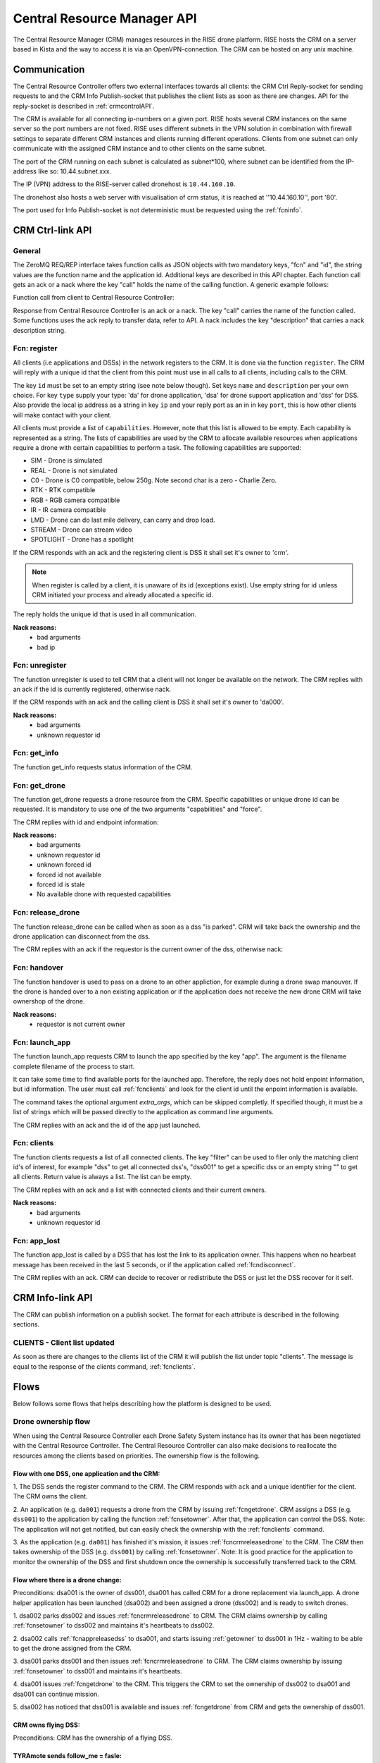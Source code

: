 .. |DSS| replace:: Drone Safety System
.. |CRM| replace:: Central Resource Controller

.. _crmapi:

Central Resource Manager API
============================

.. index:: CRM, Central Resource Manager


The Central Resource Manager (CRM) manages resources in the RISE drone
platform. RISE hosts the CRM on a server based in Kista and the way to
access it is via an OpenVPN-connection. The CRM can be hosted on any
unix machine.

Communication
-------------

.. index:: CRM; Communication

The |CRM| offers two external interfaces towards all clients: the CRM
Ctrl Reply-socket for sending requests to and the CRM Info
Publish-socket that publishes the client lists as soon as there are
changes. API for the reply-socket is described in
:ref:`crmcontrolAPI`.

The CRM is available for all connecting ip-numbers on a given port.
RISE hosts several CRM instances on the same server so the port
numbers are not fixed. RISE uses different subnets in the VPN solution
in combination with firewall settings to separate different CRM
instances and clients running different operations. Clients from one
subnet can only communicate with the assigned CRM instance and to
other clients on the same subnet.

The port of the CRM running on each subnet is calculated as
subnet*100, where subnet can be identified from the IP-address like
so: 10.44.subnet.xxx.

The IP (VPN) address to the RISE-server called dronehost is
``10.44.160.10``.

The dronehost also hosts a web server with visualisation of crm
status, it is reached at ''10.44.160.10'', port '80'.

The port used for Info Publish-socket is not deterministic must be
requested using the :ref:`fcninfo`.

..  The standard ip and port are ``10.44.160.1:5556`` and must be
.. specified as command line arguments when starting the service:
.. ``./crm.py --ip 10.44.160.1 --port 5556``. All clients must know this
.. information in order to be able to connect to the correct ip/port. Several instances of the CRM can run on the same host why using the correct port is essential.

.. code-block:: text
  :caption: Usage of CRM service

  > ./crm.py --help
  usage: crm.py --ip IP --port PORT [--stdout] [--virgin]

  CRM "Central Resource Manager"

  optional arguments:
    --ip IP      public ip of the CRM server
    --port PORT  defines the port for the ctrl-reply socket
    --stdout     enables logging to stdout
    --virgin     defines if to start from a backup or not



.. _crmcontrolAPI:

CRM Ctrl-link API
-----------------
.. index:: CRM; Ctrl-link API

General
~~~~~~~

The ZeroMQ REQ/REP interface takes function calls as JSON objects with two
mandatory keys, "fcn" and "id", the string values are the function
name and the application id. Additional keys are described in this API
chapter. Each function call gets an ack or a nack where the key "call"
holds the name of the calling function. A generic example follows:

Function call from client to |CRM|:

.. code-block:: json
  :caption: Generic function call
  :linenos:

  {
    "fcn": "<function name>",
    "id": "<requestor id>"
  }

Response from |CRM| is an ack or a nack. The key "call" carries the
name of the function called. Some functions uses the ack reply to
transfer data, refer to API. A nack includes the key "description"
that carries a nack description string.

.. code-block:: json
  :caption: Generic ack response
  :linenos:

  {
    "fcn": "ack",
    "call": "<function_name>"
  }


.. code-block:: json
  :caption: Generic nack response
  :linenos:

  {
    "fcn": "nack",
    "call": "<function name>",
    "description": "Some text describing the issue"
  }


.. _fcnregister:

Fcn: register
~~~~~~~~~~~~~

.. compatibility:: badge
  :crm: implemented

All clients (i.e applications and DSSs) in the network registers to
the CRM. It is done via the function ``register``. The CRM will reply
with a unique id that the client from this point must use in all calls
to all clients, including calls to the CRM.

The key ``id`` must be set to an empty string (see note below though).
Set keys ``name`` and ``description`` per your own choice. For key
``type`` supply your type: 'da' for drone application, 'dsa' for drone
support application and 'dss' for DSS. Also provide the local ip
address as a string in key ``ip`` and your reply port as an in in key
``port``, this is how other clients will make contact with your
client.

All clients must provide a list of ``capabilities``. However, note that
this list is allowed to be empty. Each capability is represented as a string.
The lists of capabilities are used by the CRM to allocate available resources when
applications require a drone with certain capabilities to perform a task. The following capabilities are supported:

* SIM - Drone is simulated
* REAL - Drone is not simulated
* C0 - Drone is C0 compatible, below 250g. Note second char is a zero - Charlie Zero.
* RTK - RTK compatible
* RGB - RGB camera compatible
* IR - IR camera compatible
* LMD - Drone can do last mile delivery, can carry and drop load.
* STREAM - Drone can stream video
* SPOTLIGHT - Drone has a spotlight

If the CRM responds with an ack and the registering client is DSS it
shall set it's owner to 'crm'.

.. note::
  When register is called by a client, it is unaware of its id (exceptions exist). Use
  empty string for id unless CRM initiated your process and already
  allocated a specific id.


.. code-block:: json
  :caption: Function call: **register**
  :linenos:

  {
    "fcn": "register",
    "id": "",
    "name": "DSS HX003",
    "desc": "<description>",
    "capabilities": ["C0", "REAL"],
    "type": "dss",
    "ip": "<ip>",
    "port": 1234
  }

The reply holds the unique id that is used in all communication.

.. code-block:: json
  :caption: Reply: **register**
  :linenos:

  {
    "fcn": "ack",
    "call": "register",
    "id": "<assigned client id>"
  }

**Nack reasons:**
  - bad arguments
  - bad ip

.. _fcnunregister:

Fcn: unregister
~~~~~~~~~~~~~~~

.. compatibility:: badge
  :crm: implemented

The function unregister is used to tell CRM that a client will not
longer be available on the network. The CRM replies with an ack if the
id is currently registered, otherwise nack.

If the CRM responds with an ack and the calling client is DSS it shall
set it's owner to 'da000'.

.. code-block:: json
  :caption: Function call: **unregister**
  :linenos:

  {
    "fcn": "unregister",
    "id": "<requestor id>"
  }

**Nack reasons:**
  - bad arguments
  - unknown requestor id

.. _fcninfo:

Fcn: get_info
~~~~~~~~~~~~~~

.. compatibility:: badge
  :crm: implemented

The function get_info requests status information of the CRM.

.. code-block:: json
  :caption: Function call: ``get_info``
  :linenos:

  {
    "fcn": "info",
    "id": "<requestor id>"
  }

.. code-block:: json
  :caption: Reply: ``get_info``
  :linenos:

  {
    "fcn": "ack",
    "call": "info",
    "id": "<replier id>",
    "info_pub_port": 1234,
    "data_pub_port": 5678
    "version": "<version>",
    "git_version": "<version>-<hash>"
  }

.. _fcngetdrone:

Fcn: get_drone
~~~~~~~~~~~~~~

.. compatibility:: badge
  :crm: implemented

The function get_drone requests a drone resource from the CRM. Specific capabilities
or unique drone id can be requested. It is mandatory to use one of
the two arguments "capabilities" and "force".

.. code-block:: json
  :caption: Function call: **get_drone** with capabilities
  :linenos:

  {
    "fcn": "get_drone",
    "id": "<requestor id>",
    "capabilities": ["RGB", "RTK"]
  }

.. code-block:: json
  :caption: Function call: **get_drone** with forced id
  :linenos:

  {
    "fcn": "get_drone",
    "id": "<requestor id>",
    "force": "<forced id>"
  }


The CRM replies with id and endpoint information:

.. code-block:: json
  :caption: Reply: **get_drone**
  :linenos:

  {
    "fcn": "ack",
    "call": "get_drone",
    "id": "<assigned drone id>",
    "ip": "<ip>",
    "port": 1234
  }

**Nack reasons:**
  - bad arguments
  - unknown requestor id
  - unknown forced id
  - forced id not available
  - forced id is stale
  - No available drone with requested capabilities

.. _fcncrmreleasedrone:

Fcn: release_drone
~~~~~~~~~~~~~~~~~~

.. compatibility:: badge
  :crm: -

The function release_drone can be called when as soon as a dss "is
parked". CRM will take back the ownership and the drone application
can disconnect from the dss.

.. code-block:: json
  :caption: Function call: **release_drone**
  :linenos:

  {
    "fcn": "release_drone",
    "id": "<requestor id>",
    "id_released": "<dss id>"
  }

The CRM replies with an ack if the requestor is the current owner of the
dss, otherwise nack:

.. code-block:: json
  :caption: Reply: **release_drone**
  :linenos:

  {
    "fcn": "ack",
    "call": "release_drone"
  }


.. _fcnhandover:

Fcn: handover
~~~~~~~~~~~~~

.. compatibility:: badge
  :crm: -

The function handover is used to pass on a drone to an other
appliction, for example during a drone swap manouver. If the drone is
handed over to a non existing application or if the application does
not receive the new drone CRM will take ownershop of the drone.

.. code-block:: json
  :caption: Function call: **handover**
  :linenos:

  {
    "fcn": "handover",
    "id": "<requestor id>",
    "id_released": "<dss id>",
    "id_new_owner": "<new_owner_id>"
  }


**Nack reasons:**
  - requestor is not current owner

.. _fcnlaunchapp:

Fcn: launch_app
~~~~~~~~~~~~~~~

.. compatibility:: badge
  :crm: -

The function launch_app requests CRM to launch the app specified by
the key "app". The argument is the filename complete filename of the
process to start.

It can take some time to find available ports for the launched app.
Therefore, the reply does not hold enpoint information, but id
information. The user must call :ref:`fcnclients` and look for the
client id until the enpoint information is available.

The command takes the optional argument `extra_args`, which can be
skipped completly. If specified though, it must be a list of strings
which will be passed directly to the application as command line
arguments.

.. code-block:: json
  :caption: Function call: **launch_app**
  :linenos:

  {
    "fcn": "launch_app",
    "id": "<requestor id>",
    "app": "app_monitor.py",
    "extra_args": ["--log=debug"]
  }

The CRM replies with an ack and the id of the app just launched.

.. code-block:: json
  :caption: Reply: **launch_drone_helper**
  :linenos:

  {
    "fcn": "ack",
    "call": "launch_app",
    "id": "<assigned application id>"
  }


.. _fcnclients:


Fcn: clients
~~~~~~~~~~~~

.. compatibility:: badge
  :crm: -

The function clients requests a list of all connected clients. The key
"filter" can be used to filer only the matching client id's of
interest, for example "dss" to get all connected dss's, "dss001" to
get a specific dss or an empty string "" to get all clients.  Return
value is always a list. The list can be empty.

.. code-block:: json
  :caption: Function call: **clients**
  :linenos:

  {
    "fcn": "clients",
    "id": "<requestor id>",
    "filter": "<client id filter>"
  }

The CRM replies with an ack and a list with connected clients and
their current owners.

.. code-block:: json
  :caption: Reply: **clients**
  :linenos:

  {
    "fcn": "ack",
    "call": "clients",
    "clients": [
      {"name": "hx-003", "desc": "Drone, green", "type": "dss", "owner": "da001", "ip": "<ip>", "port": 5789, "id": "dss001"},
      {"name": "hx-004", "desc": "Drone, blue", "type": "dss", "owner": "crm", "ip": "<ip>", "port": 5789, "id": "dss002"},
      {"name": "AppKeyboard", "desc": "test application for debugging", "type": "da", "owner": "crm", "ip": "<ip>", "port": 5789, "id": "dsa001"}
    ]
  }

**Nack reasons:**
  - bad arguments
  - unknown requestor id


.. _fcnapplost:

Fcn: app_lost
~~~~~~~~~~~~~

.. compatibility:: badge
  :crm: implemented
  :ardupilot: -
  :dji: -

The function app_lost is called by a DSS that has lost the link to its
application owner. This happens when no hearbeat message has been
received in the last 5 seconds, or if the application called
:ref:`fcndisconnect`.

.. code-block:: json
  :caption: Function call: **app_lost**
  :linenos:

  {
    "fcn": "app_lost",
    "id": "<requestor id>",
  }

The CRM replies with an ack. CRM can decide to recover or redistribute
the DSS or just let the DSS recover for it self.

.. code-block:: json
  :caption: Reply: **app_lost**
  :linenos:

  {
    "fcn": "ack",
    "call": "app_lost"
  }


.. _crminfoAPI:

CRM Info-link API
-----------------
.. index:: CRM; Info-link API

The CRM can publish information on a publish socket. The format for
each attribute is described in the following sections.

.. _CLIENTS:

CLIENTS - Client list updated
~~~~~~~~~~~~~~~~~~~~~~~~~~~~~

.. compatibility:: badge
  :crm: -

As soon as there are changes to the clients list of the CRM it will
publish the list under topic "clients". The message is equal to the
response of the clients command, :ref:`fcnclients`.

.. code-block:: json
  :caption: Info-socket: Topic ``clients``
  :linenos:

  {
    "clients": [
      {"name": "hx-003", "desc": "Drone, green", "type": "dss", "owner": "da001", "ip": "<ip>", "port": 5789, "id": "dss001"},
      {"name": "hx-004", "desc": "Drone, blue", "type": "dss", "owner": "crm", "ip": "<ip>", "port": 5789, "id": "dss002"},
      {"name": "AppKeyboard", "desc": "test application for debugging", "type": "da", "owner": "crm", "ip": "<ip>", "port": 5789, "id": "dsa001"}
    ]
  }



Flows
-----

Below follows some flows that helps describing how the platform is
designed to be used.


.. _ownershipflow:

Drone ownership flow
~~~~~~~~~~~~~~~~~~~~

When using the |CRM| each |DSS| instance has its owner that has been
negotiated with the |CRM|. The |CRM| can also make decisions to
reallocate the resources among the clients based on priorities. The
ownership flow is the following.

Flow with one DSS, one application and the CRM:
_______________________________________________

1. The DSS sends the register command to the CRM. The CRM responds
with ``ack`` and a unique identifier for the client. The CRM owns the
client.

.. mermaid::

  sequenceDiagram
  dss001 ->> +CRM: register (type, ip, port)
  CRM -->> -dss001: ack (id=dss001)

2. An application (e.g. ``da001``) requests a drone from the CRM by
issuing :ref:`fcngetdrone`. CRM assigns a DSS (e.g. ``dss001``) to the
application by calling the function :ref:`fcnsetowner`. After that,
the application can control the DSS. Note: The application will not
get notified, but can easily check the ownership with the
:ref:`fcnclients` command.

.. mermaid::

  sequenceDiagram
  da001 ->> +CRM: get_drone
  CRM -->> -da001: ack (id=dss001)

  CRM ->> +dss001: set_owner (owner=da001)
  dss001 -->> -CRM: ack

  loop
    da001 ->> +CRM: clients (filter=dss001)
    CRM -->> -da001: ack
  end

3. As the application (e.g. ``da001``) has finished it's mission, it
issues :ref:`fcncrmreleasedrone` to the CRM. The CRM then takes
ownership of the DSS (e.g. ``dss001``) by calling :ref:`fcnsetowner`.
Note: It is good practice for the application to monitor the ownership
of the DSS and first shutdown once the ownership is successfully
transferred back to the CRM.

.. mermaid::

  sequenceDiagram
  da001 ->> +CRM: release_drone
  CRM -->> -da001: ack

  CRM ->> +dss001: set_owner (owner=crm)
  dss001 -->> -CRM: ack

  loop
    da001 ->> +CRM: clients (filter=dss001)
    CRM -->> -da001: ack
  end


Flow where there is a drone change:
_____________________________________

Preconditions: dsa001 is the owner of dss001, dsa001 has called CRM
for a drone replacement via launch_app. A drone helper application has
been launched (dsa002) and been assigned a drone (dss002) and is ready
to switch drones.

1. dsa002 parks dss002 and issues :ref:`fcncrmreleasedrone` to CRM.
The CRM claims ownership by calling :ref:`fcnsetowner` to dss002 and
maintains it's heartbeats to dss002.

.. mermaid::

  sequenceDiagram
  participant CRM
  participant dss001
  participant dss002
  participant dsa001
  participant dsa002

  Note left of CRM: step 1
  dsa002 -->> dss002: park

  dsa002 ->> +CRM: release_drone
  CRM -->> -dsa002: ack

  CRM ->> +dss002: set_owner (owner=crm)
  dss002 -->> -CRM: ack

  loop
    dsa002 ->> +CRM: clients (filter=dss002)
    CRM -->> -dsa002: ack
  end

  CRM -->> dss002: heart_beat

2. dsa002 calls :ref:`fcnappreleasedss` to dsa001, and starts issuing
:ref:`getowner` to dss001 in 1Hz - waiting to be able to get the drone
assigned from the CRM.

.. mermaid::

  sequenceDiagram
  participant CRM
  participant dss001
  participant dss002
  participant dsa001
  participant dsa002

  Note left of CRM: step 2
  dsa002 -->> dsa001: release_dss

  loop
    dsa002 ->> +CRM: clients
    CRM -->> -dsa002: ack
  end

3. dsa001 parks dss001 and then issues :ref:`fcncrmreleasedrone` to
CRM. The CRM claims ownership by issuing :ref:`fcnsetowner` to dss001 and
maintains it's heartbeats.

.. mermaid::

  sequenceDiagram
  participant CRM
  participant dss001
  participant dss002
  participant dsa001
  participant dsa002

  Note left of CRM: step 3
  dsa001 -->> dss001: park

  dsa001 ->> +CRM: release_drone
  CRM -->> -dsa001: ack

  CRM ->> +dss001: set_owner (owner=crm)
  dss001 -->> -CRM: ack

  loop
    dsa001 ->> +CRM: clients (filter=dss001)
    CRM -->> -dsa001: ack
  end

  CRM -->> dss001: heart_beat

4. dsa001 issues :ref:`fcngetdrone` to the CRM. This triggers the CRM to set the ownership of
dss002 to dsa001 and dsa001 can continue mission.

.. mermaid::

  sequenceDiagram
  participant CRM
  participant dss001
  participant dss002
  participant dsa001
  participant dsa002

  Note left of CRM: step 4
  dsa001 ->> +CRM: get_drone
  CRM -->> -dsa001: ack (id=dss002)

  CRM ->> +dss002: set_owner (owner=dsa001)
  dss002 -->> -CRM: ack

  loop
    dsa001 ->> +CRM: clients (filter=dss002)
    CRM -->> -dsa001: ack
  end

5. dsa002 has noticed that dss001 is available and issues
:ref:`fcngetdrone` from CRM and gets the ownership of dss001.

.. mermaid::

  sequenceDiagram
  participant CRM
  participant dss001
  participant dss002
  participant dsa001
  participant dsa002

  Note left of CRM: step 5
  dsa002 ->> +CRM: get_drone
  CRM -->> -dsa002: ack (id=dss001)

  CRM ->> +dss001: set_owner (owner=dsa002)
  dss001 -->> -CRM: ack

  loop
    dsa002 ->> +CRM: clients (filter=dss001)
    CRM -->> -dsa002: ack
  end


CRM owns flying DSS:
____________________

Preconditions: CRM has the ownership of a flying DSS.

.. mermaid::

  sequenceDiagram
  participant App_SRTL
  participant DSS
  participant CRM


  CRM ->> +App_SRTL:(start app with: -id, -ip, -port, -dss)

  App_SRTL ->> +CRM: (get_drone(dss))
  CRM -->> -App_SRTL: (ack)
  CRM ->> +DSS: (set_owner(App_SRTL))
  DSS --> -CRM: (ack)
  Note left of App_SRTL: until ack
  loop
    App_SRTL ->> +DSS: (heartbeat)
    DSS -->> -App_SRTL: (ack/nack)
  end

  App_SRTL ->> +DSS: (dss_srtl)
  DSS -->> -App_SRTL: (ack)

  Note left of App_SRTL: until false
  loop
    App_SRTL ->> +DSS: (get_armed)
    DSS -->> -App_SRTL: (true/false)
  end

  App_SRTL ->> +CRM: (release_drone)
  CRM -->> -App_SRTL: (ack)

  App_SRTL ->> +CRM: (unregister)
  CRM -->> -App_SRTL: (ack)
  Note left of App_SRTL: App_SRTL exit


TYRAmote sends follow_me = fasle:
_________________________________

Preconditions: TYRAmote, TYRApp, DSS and CRM are connected and DSS is
following TYRAmote. TYRAmote sends follow_me = false.

.. mermaid::

  sequenceDiagram
  participant TYRAmote
  participant TYRApp
  participant DSS
  participant CRM


  TYRAmote ->> + TYRApp: (follow_me = false)
  TYRApp -->> -TYRAmote: (ack)
  TYRApp ->> +DSS: (follow_stream = false)
  DSS -->> -TYRApp: (ack)
  TYRApp ->> +CRM: (release_drone)
  CRM -->> -TYRApp: (ack)
  CRM ->> +DSS: (set_owner = crm)
  DSS -->> -CRM: (ack)
  Note left of TYRAmote: Ref flow: CRM owns flying DSS


TYRAmote quits by unregister:
_____________________________

Preconditions: TYRAmote, TYRApp, DSS and CRM are connected and DSS is
following TYRAmote. TYRAmote quits by X-icon and therefore sends
unregister to CRM.

.. mermaid::

  sequenceDiagram
  participant TYRAmote
  participant TYRApp
  participant DSS
  participant CRM


  TYRAmote ->> + CRM: (unregister)
  CRM -->> -TYRAmote: (ack)
  CRM ->> +TYRApp: (release_dss)
  TYRApp -->> -CRM: (ack)
  TYRApp ->> +DSS: (hover)
  DSS -->> -TYRApp: (ack)
  TYRApp -> +CRM: (release_drone)
  CRM --> -TYRApp: (ack)
  Note left of TYRApp: TYRApp close()
  CRM ->> + DSS: (set_owner = crm)
  DSS -->> -CRM: (ack)
  Note left of TYRAmote: Ref flow: CRM owns flying DSS


TYRAmote crashes:
_________________

Preconditions: TYRAmote, TYRApp, DSS and CRM are connected and DSS is
following TYRAmote. TYRAmote crashes.

.. mermaid::

  sequenceDiagram
  participant TYRAmote
  participant TYRApp
  participant DSS
  participant CRM

  Note left of TYRAmote: TYRAmote crash
  TYRApp ->> +DSS: (hover)
  DSS -->> -TYRApp: (ack)
  TYRApp -> +CRM: (release_drone)
  CRM --> -TYRApp: (ack)
  Note left of TYRApp: TYRApp close()
  CRM ->> + DSS: (set_owner = crm)
  DSS -->> -CRM: (ack)
  Note left of TYRAmote: Ref flow: CRM owns flying DSS



Drone change:
_____________

Preconditions: App, DSS1, DSS2 and CRM are connected. DSS1 is flown by
App and App has requested a drone cheange. Drone helper has started,
received DSS2 and taken off. DSS1 and DSS2 publishes LLA messages.

.. mermaid::

  sequenceDiagram
  participant App
  participant DSS1
  participant DroneHelper
  participant DSS2
  participant CRM

  DroneHelper ->> +DSS2: (set_alt, above DSS1)
  DSS2 -->> -DroneHelper: (ack)
  DroneHelper ->> +DSS2: (follow_stream, above DSS1)
  DSS2 -->> -DroneHelper: (ack)

  loop
    DroneHelper ->> DroneHelper: (Compare DSS1 and DSS2 pos)
  end

  DroneHelper ->> +DSS2: (hover)
  DSS2 -->> -DroneHelper: (ack)
  DroneHelper ->> +CRM: (handover, DSS2 to App)
  CRM -->> -DroneHelper: (ack)
  DroneHelper ->> + DroneHelper: (pub clients)

  CRM ->> +App: (push_dss)
  App -->> -CRM: (ack)

  App -->> +App: (pub clients)

  CRM ->> +DSS2: (set_owner, App)
  DSS2 -->> -CRM: (ack)

  App ->> +DSS1: (hover)
  DSS1 -->> -App: (ack)
  App ->> +CRM: (release_drone DSS1)
  CRM -->> -App: (ack)
  App ->> +App: (pub clients)




  CRM ->> +DSS1: (set_owner crm)
  DSS1 -->> -CRM: (ack)
  Note left of DSS1: CRM owns flying dss flow
